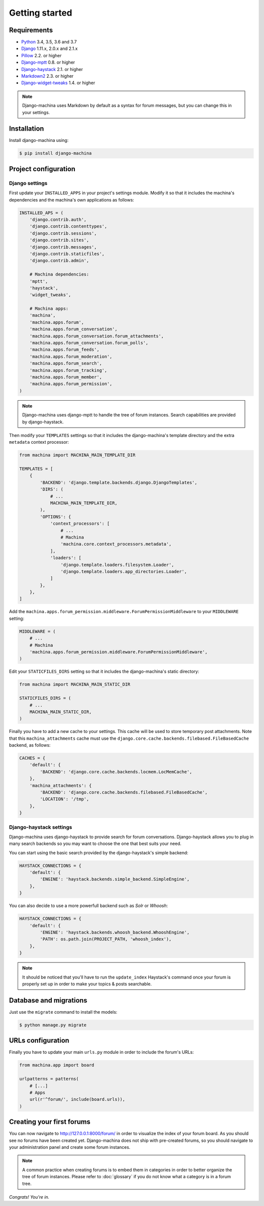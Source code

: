 Getting started
===============

Requirements
------------

* `Python`_ 3.4, 3.5, 3.6 and 3.7
* `Django`_ 1.11.x, 2.0.x and 2.1.x
* `Pillow`_ 2.2. or higher
* `Django-mptt`_ 0.8. or higher
* `Django-haystack`_ 2.1. or higher
* `Markdown2`_ 2.3. or higher
* `Django-widget-tweaks`_ 1.4. or higher


.. note::

    Django-machina uses Markdown by default as a syntax for forum messages, but you can change this
    in your settings.

.. _Python: https://www.python.org
.. _Django: https://www.djangoproject.com
.. _Pillow: http://python-pillow.github.io/
.. _Django-mptt: https://github.com/django-mptt/django-mptt
.. _Django-haystack: https://github.com/django-haystack/django-haystack
.. _Markdown2: https://github.com/trentm/python-markdown2
.. _Django-widget-tweaks: https://github.com/kmike/django-widget-tweaks

Installation
------------

Install django-machina using:

.. code-block:: console

    $ pip install django-machina

Project configuration
---------------------

Django settings
~~~~~~~~~~~~~~~

First update your ``INSTALLED_APPS`` in your project's settings module. Modify it so that it
includes the machina's dependencies and the machina's own applications as follows:

.. code-block:: python

    INSTALLED_APS = (
        'django.contrib.auth',
        'django.contrib.contenttypes',
        'django.contrib.sessions',
        'django.contrib.sites',
        'django.contrib.messages',
        'django.contrib.staticfiles',
        'django.contrib.admin',

        # Machina dependencies:
        'mptt',
        'haystack',
        'widget_tweaks',

        # Machina apps:
        'machina',
        'machina.apps.forum',
        'machina.apps.forum_conversation',
        'machina.apps.forum_conversation.forum_attachments',
        'machina.apps.forum_conversation.forum_polls',
        'machina.apps.forum_feeds',
        'machina.apps.forum_moderation',
        'machina.apps.forum_search',
        'machina.apps.forum_tracking',
        'machina.apps.forum_member',
        'machina.apps.forum_permission',
    )

.. note::

    Django-machina uses django-mptt to handle the tree of forum instances. Search capabilities are
    provided by django-haystack.

Then modify your ``TEMPLATES`` settings so that it includes the django-machina's template
directory and the extra ``metadata`` context processor:

.. code-block:: python

    from machina import MACHINA_MAIN_TEMPLATE_DIR

    TEMPLATES = [
        {
            'BACKEND': 'django.template.backends.django.DjangoTemplates',
            'DIRS': (
                # ...
                MACHINA_MAIN_TEMPLATE_DIR,
            ),
            'OPTIONS': {
                'context_processors': [
                    # ...
                    # Machina
                    'machina.core.context_processors.metadata',
                ],
                'loaders': [
                    'django.template.loaders.filesystem.Loader',
                    'django.template.loaders.app_directories.Loader',
                ]
            },
        },
    ]

Add the ``machina.apps.forum_permission.middleware.ForumPermissionMiddleware`` to your
``MIDDLEWARE`` setting:

.. code-block:: python

    MIDDLEWARE = (
        # ...
        # Machina
        'machina.apps.forum_permission.middleware.ForumPermissionMiddleware',
    )

Edit your ``STATICFILES_DIRS`` setting so that it includes the django-machina's static directory:

.. code-block:: python

    from machina import MACHINA_MAIN_STATIC_DIR

    STATICFILES_DIRS = (
        # ...
        MACHINA_MAIN_STATIC_DIR,
    )

Finally you have to add a new cache to your settings. This cache will be used to store temporary
post attachments. Note that this ``machina_attachments`` cache must use the
``django.core.cache.backends.filebased.FileBasedCache`` backend, as follows:

.. code-block:: python

    CACHES = {
        'default': {
            'BACKEND': 'django.core.cache.backends.locmem.LocMemCache',
        },
        'machina_attachments': {
            'BACKEND': 'django.core.cache.backends.filebased.FileBasedCache',
            'LOCATION': '/tmp',
        },
    }

Django-haystack settings
~~~~~~~~~~~~~~~~~~~~~~~~

Django-machina uses django-haystack to provide search for forum conversations. Django-haystack
allows you to plug in many search backends so you may want to choose the one that best suits your
need.

You can start using the basic search provided by the django-haystack's simple backend:

.. code-block:: python

    HAYSTACK_CONNECTIONS = {
        'default': {
            'ENGINE': 'haystack.backends.simple_backend.SimpleEngine',
        },
    }

You can also decide to use a more powerfull backend such as *Solr* or *Whoosh*:

.. code-block:: python

    HAYSTACK_CONNECTIONS = {
        'default': {
            'ENGINE': 'haystack.backends.whoosh_backend.WhooshEngine',
            'PATH': os.path.join(PROJECT_PATH, 'whoosh_index'),
        },
    }

.. note::

    It should be noticed that you'll have to run the ``update_index`` Haystack's command once your
    forum is properly set up in order to make your topics & posts searchable.

Database and migrations
-----------------------

Just use the ``migrate`` command to install the models:

.. code-block:: shell

    $ python manage.py migrate

URLs configuration
------------------

Finally you have to update your main ``urls.py`` module in order to include the forum's URLs:

.. code-block:: python

    from machina.app import board

    urlpatterns = patterns(
        # [...]
        # Apps
        url(r'^forum/', include(board.urls)),
    )

Creating your first forums
--------------------------

You can now navigate to http://127.0.0.1:8000/forum/ in order to visualize the index of your forum
board. As you should see no forums have been created yet. Django-machina does not ship with
pre-created forums, so you should navigate to your administration panel and create some forum
instances.

.. note::

    A common practice when creating forums is to embed them in categories in order to better
    organize the tree of forum instances. Please refer to :doc:`glossary` if you do not know what a
    category is in a forum tree.

*Congrats! You're in.*
